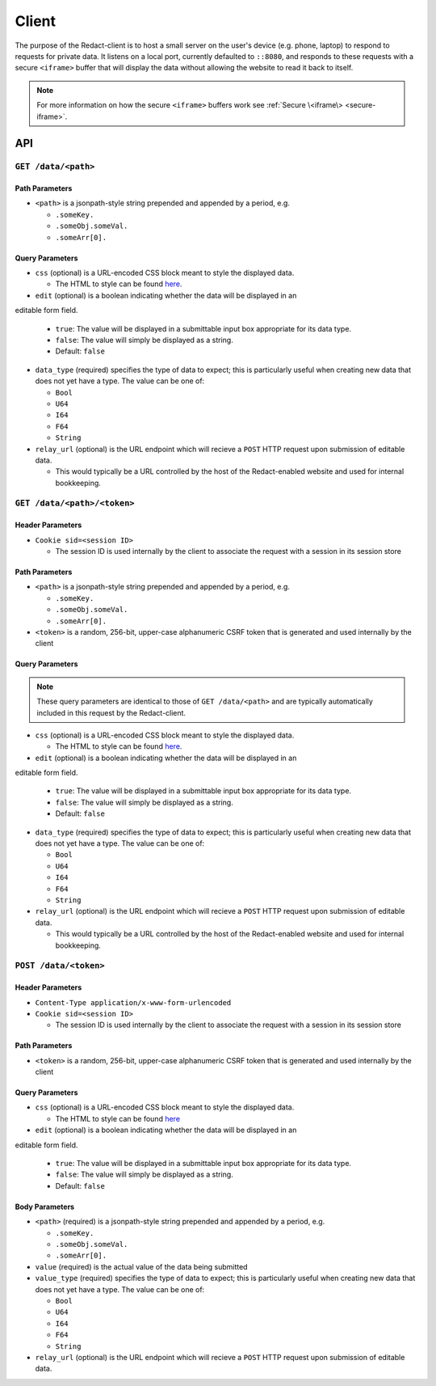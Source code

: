 ========
 Client
========

The purpose of the Redact-client is to host a small server on the
user's device (e.g. phone, laptop) to respond to requests for private
data. It listens on a local port, currently defaulted to
``::8080``, and responds to these requests with a secure ``<iframe>``
buffer that will display the data without allowing the website to read
it back to itself.

.. note:: For more information on how the secure ``<iframe>`` buffers
   work see :ref:`Secure \<iframe\> <secure-iframe>`.

API
---

``GET /data/<path>``
^^^^^^^^^^^^^^^^^^^^
   
Path Parameters
~~~~~~~~~~~~~~~

* ``<path>`` is a jsonpath-style string prepended and appended by a period,
  e.g.
  
  * ``.someKey.``
  * ``.someObj.someVal.``
  * ``.someArr[0].``
    
Query Parameters
~~~~~~~~~~~~~~~~

* ``css`` (optional) is a URL-encoded CSS block meant to style the displayed data.

  * The HTML to style can be found `here`_.

* ``edit`` (optional) is a boolean indicating whether the data will be displayed in an
editable form field.

  * ``true``: The value will be displayed in a submittable input box
    appropriate for its data type.
  * ``false``: The value will simply be displayed as a string.
  * Default: ``false``

* ``data_type`` (required) specifies the type of data to expect; this is particularly
  useful when creating new data that does not yet have a type. The value can be
  one of:

  * ``Bool``
  * ``U64``
  * ``I64``
  * ``F64``
  * ``String``

* ``relay_url`` (optional) is the URL endpoint which will recieve a ``POST``
  HTTP request upon submission of editable data.

  * This would typically be a URL controlled by the host of the Redact-enabled
    website and used for internal bookkeeping.

.. _here: https://github.com/pauwels-labs/redact-client/tree/main/static/secure.handlebars

``GET /data/<path>/<token>``
^^^^^^^^^^^^^^^^^^^^^^^^^^^^
   
Header Parameters
~~~~~~~~~~~~~~~~~

* ``Cookie sid=<session ID>``

  * The session ID is used internally by the client to associate the request
    with a session in its session store

Path Parameters
~~~~~~~~~~~~~~~

* ``<path>`` is a jsonpath-style string prepended and appended by a period,
  e.g.
  
  * ``.someKey.``
  * ``.someObj.someVal.``
  * ``.someArr[0].``

* ``<token>`` is a random, 256-bit, upper-case alphanumeric CSRF token that is
  generated and used internally by the client
    
Query Parameters
~~~~~~~~~~~~~~~~

.. note:: These query parameters are identical to those of ``GET /data/<path>``
   and are typically automatically included in this request by the Redact-client.

* ``css`` (optional) is a URL-encoded CSS block meant to style the displayed data.

  * The HTML to style can be found `here`_.

* ``edit`` (optional) is a boolean indicating whether the data will be displayed in an
editable form field.

  * ``true``: The value will be displayed in a submittable input box
    appropriate for its data type.
  * ``false``: The value will simply be displayed as a string.
  * Default: ``false``

* ``data_type`` (required) specifies the type of data to expect; this is particularly
  useful when creating new data that does not yet have a type. The value can be
  one of:

  * ``Bool``
  * ``U64``
  * ``I64``
  * ``F64``
  * ``String``

* ``relay_url`` (optional) is the URL endpoint which will recieve a ``POST``
  HTTP request upon submission of editable data.

  * This would typically be a URL controlled by the host of the Redact-enabled
    website and used for internal bookkeeping.

.. _here: https://github.com/pauwels-labs/redact-client/tree/main/static/secure.handlebars

``POST /data/<token>``
^^^^^^^^^^^^^^^^^^^^^^^^^^^^

Header Parameters
~~~~~~~~~~~~~~~~~

* ``Content-Type application/x-www-form-urlencoded``

* ``Cookie sid=<session ID>``

  * The session ID is used internally by the client to associate the request
    with a session in its session store

Path Parameters
~~~~~~~~~~~~~~~

* ``<token>`` is a random, 256-bit, upper-case alphanumeric CSRF token that is
  generated and used internally by the client
    
Query Parameters
~~~~~~~~~~~~~~~~

* ``css`` (optional) is a URL-encoded CSS block meant to style the displayed data.

  * The HTML to style can be found `here`_

* ``edit`` (optional) is a boolean indicating whether the data will be displayed in an
editable form field.

  * ``true``: The value will be displayed in a submittable input box
    appropriate for its data type.
  * ``false``: The value will simply be displayed as a string.
  * Default: ``false``

Body Parameters
~~~~~~~~~~~~~~~

* ``<path>`` (required) is a jsonpath-style string prepended and appended by a period,
  e.g.
  
  * ``.someKey.``
  * ``.someObj.someVal.``
  * ``.someArr[0].``

* ``value`` (required) is the actual value of the data being submitted

* ``value_type`` (required) specifies the type of data to expect; this is particularly
  useful when creating new data that does not yet have a type. The value can be
  one of:

  * ``Bool``
  * ``U64``
  * ``I64``
  * ``F64``
  * ``String``

* ``relay_url`` (optional) is the URL endpoint which will recieve a ``POST``
  HTTP request upon submission of editable data.
